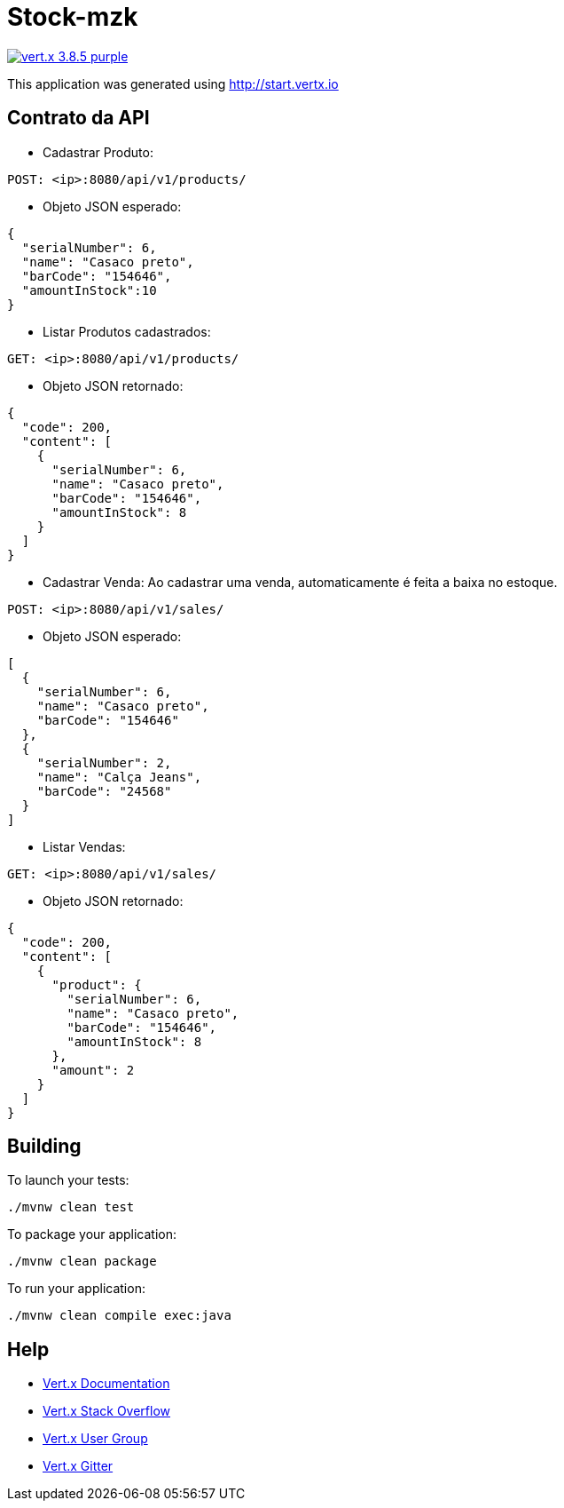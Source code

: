= Stock-mzk

image:https://img.shields.io/badge/vert.x-3.8.5-purple.svg[link="https://vertx.io"]

This application was generated using http://start.vertx.io

== Contrato da API
* Cadastrar Produto:

```
POST: <ip>:8080/api/v1/products/
```
* Objeto JSON esperado:

```
{
  "serialNumber": 6,
  "name": "Casaco preto",
  "barCode": "154646",
  "amountInStock":10
}
```

* Listar Produtos cadastrados:

```
GET: <ip>:8080/api/v1/products/
```
* Objeto JSON retornado:

```
{
  "code": 200,
  "content": [
    {
      "serialNumber": 6,
      "name": "Casaco preto",
      "barCode": "154646",
      "amountInStock": 8
    }
  ]
}
```

* Cadastrar Venda: Ao cadastrar uma venda, automaticamente é feita a baixa no estoque.

```
POST: <ip>:8080/api/v1/sales/
```
* Objeto JSON esperado:

```
[
  {
    "serialNumber": 6,
    "name": "Casaco preto",
    "barCode": "154646"
  },
  {
    "serialNumber": 2,
    "name": "Calça Jeans",
    "barCode": "24568"
  }
]
```

* Listar Vendas:

```
GET: <ip>:8080/api/v1/sales/
```

* Objeto JSON retornado:

```
{
  "code": 200,
  "content": [
    {
      "product": {
        "serialNumber": 6,
        "name": "Casaco preto",
        "barCode": "154646",
        "amountInStock": 8
      },
      "amount": 2
    }
  ]
}
```

== Building

To launch your tests:
```
./mvnw clean test
```

To package your application:
```
./mvnw clean package
```

To run your application:
```
./mvnw clean compile exec:java
```

== Help

* https://vertx.io/docs/[Vert.x Documentation]
* https://stackoverflow.com/questions/tagged/vert.x?sort=newest&pageSize=15[Vert.x Stack Overflow]
* https://groups.google.com/forum/?fromgroups#!forum/vertx[Vert.x User Group]
* https://gitter.im/eclipse-vertx/vertx-users[Vert.x Gitter]



